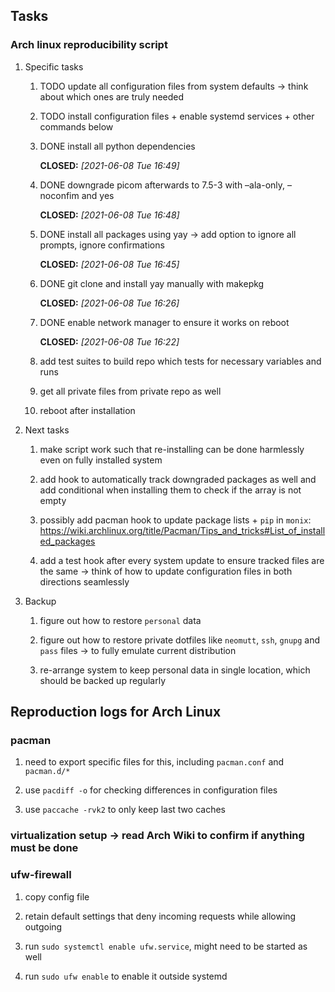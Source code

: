 #+STARTUP: overview
#+OPTIONS: ^:nil
#+OPTIONS: p:t

** Tasks
*** Arch linux reproducibility script
***** Specific tasks
****** TODO update all configuration files from system defaults -> think about which ones are truly needed
****** TODO install configuration files + enable systemd services + other commands below
****** DONE install all python dependencies
       CLOSED: [2021-06-08 Tue 16:49]
****** DONE downgrade picom afterwards to 7.5-3 with --ala-only, --noconfim and yes
       CLOSED: [2021-06-08 Tue 16:48]
****** DONE install all packages using yay -> add option to ignore all prompts, ignore confirmations
       CLOSED: [2021-06-08 Tue 16:45]
****** DONE git clone and install yay manually with makepkg
       CLOSED: [2021-06-08 Tue 16:26]
****** DONE enable network manager to ensure it works on reboot
       CLOSED: [2021-06-08 Tue 16:22]

****** add test suites to build repo which tests for necessary variables and runs
****** get all private files from private repo as well
****** reboot after installation

***** Next tasks
****** make script work such that re-installing can be done harmlessly even on fully installed system
****** add hook to automatically track downgraded packages as well and add conditional when installing them to check if the array is not empty
****** possibly add pacman hook to update package lists + ~pip~ in ~monix~: https://wiki.archlinux.org/title/Pacman/Tips_and_tricks#List_of_installed_packages
****** add a test hook after every system update to ensure tracked files are the same -> think of how to update configuration files in both directions seamlessly

***** Backup
****** figure out how to restore ~personal~ data
****** figure out how to restore private dotfiles like ~neomutt~, ~ssh~, ~gnupg~ and ~pass~ files -> to fully emulate current distribution
****** re-arrange system to keep personal data in single location, which should be backed up regularly
       
** Reproduction logs for Arch Linux
*** pacman
***** need to export specific files for this, including ~pacman.conf~ and ~pacman.d/*~ 
***** use ~pacdiff -o~ for checking differences in configuration files 
***** use ~paccache -rvk2~ to only keep last two caches
*** virtualization setup -> read Arch Wiki to confirm if anything must be done
*** ufw-firewall
***** copy config file
***** retain default settings that deny incoming requests while allowing outgoing
***** run =sudo systemctl enable ufw.service=, might need to be started as well
***** run =sudo ufw enable= to enable it outside systemd
